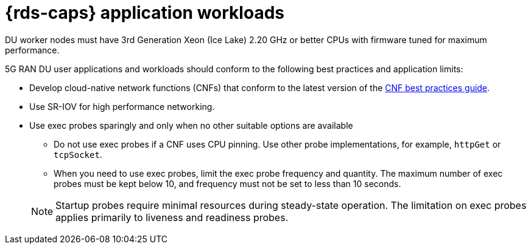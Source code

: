 // Module included in the following assemblies:
//
// * telco_ref_design_specs/ran/telco-ran-du-overview.adoc

:_mod-docs-content-type: REFERENCE
[id="telco-du-workloads_{context}"]
= {rds-caps} application workloads

DU worker nodes must have 3rd Generation Xeon (Ice Lake) 2.20 GHz or better CPUs with firmware tuned for maximum performance.

5G RAN DU user applications and workloads should conform to the following best practices and application limits:

* Develop cloud-native network functions (CNFs) that conform to the latest version of the link:https://test-network-function.github.io/cnf-best-practices-guide/[CNF best practices guide].

* Use SR-IOV for high performance networking.

* Use exec probes sparingly and only when no other suitable options are available

** Do not use exec probes if a CNF uses CPU pinning.
Use other probe implementations, for example, `httpGet` or `tcpSocket`.

** When you need to use exec probes, limit the exec probe frequency and quantity.
The maximum number of exec probes must be kept below 10, and frequency must not be set to less than 10 seconds.

+
[NOTE]
====
Startup probes require minimal resources during steady-state operation.
The limitation on exec probes applies primarily to liveness and readiness probes.
====
